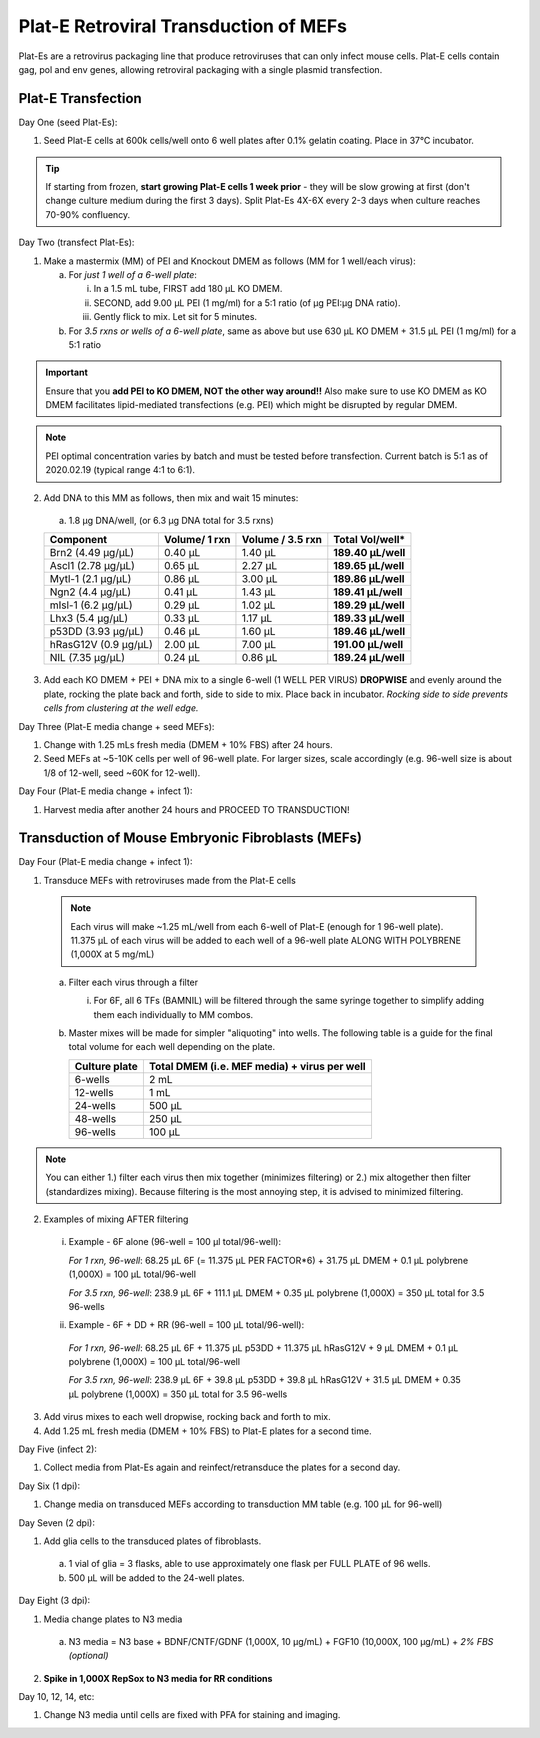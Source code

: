======================================
Plat-E Retroviral Transduction of MEFs
======================================

Plat-Es are a retrovirus packaging line that produce retroviruses that can only infect mouse cells. Plat-E cells contain gag, pol and env genes, allowing retroviral packaging with a single plasmid transfection.

Plat-E Transfection
-------------------

Day One (seed Plat-Es):

1.  Seed Plat-E cells at 600k cells/well onto 6 well plates after 0.1% gelatin coating. Place in 37°C incubator.

.. tip::
	If starting from frozen, **start growing Plat-E cells 1 week prior** - they will be slow growing at first (don't change culture medium during the first 3 days). Split Plat-Es 4X-6X every 2-3 days when culture reaches 70-90% confluency.


Day Two (transfect Plat-Es):

1.  Make a mastermix (MM) of PEI and Knockout DMEM as follows (MM for 1 well/each virus):

    a.	For *just 1 well of a 6-well plate*:

        i.  In a 1.5 mL tube, FIRST add 180 µL KO DMEM.
        ii. SECOND, add 9.00 µL PEI (1 mg/ml) for a 5:1 ratio (of µg PEI:µg DNA ratio).
        iii. Gently flick to mix. Let sit for 5 minutes.

    b.	For *3.5 rxns or wells of a 6-well plate*, same as above but use 630 µL KO DMEM + 31.5 µL PEI (1 mg/ml) for a 5:1 ratio

.. important::
	Ensure that you **add PEI to KO DMEM, NOT the other way around!!** Also make sure to use KO DMEM as KO DMEM facilitates lipid-mediated transfections (e.g. PEI) which might be disrupted by regular DMEM.

.. note::
    PEI optimal concentration varies by batch and must be tested before transfection. Current batch is 5:1 as of 2020.02.19 (typical range 4:1 to 6:1).

2.	Add DNA to this MM as follows, then mix and wait 15 minutes:

    a.	1.8 µg DNA/well, (or 6.3 µg DNA total for 3.5 rxns)

    =============================   ==============   =================   ====================
    Component                        Volume/ 1 rxn    Volume / 3.5 rxn    **Total Vol/well***
    =============================   ==============   =================   ====================
    Brn2 (4.49 µg/µL)                0.40 µL          1.40 µL             **189.40 µL/well**
    Ascl1 (2.78 µg/µL)               0.65 µL          2.27 µL             **189.65 µL/well**
    Mytl-1 (2.1 µg/µL)               0.86 µL          3.00 µL             **189.86 µL/well**
    Ngn2 (4.4 µg/µL)                 0.41 µL          1.43 µL             **189.41 µL/well**
    mIsl-1 (6.2 µg/µL)               0.29 µL          1.02 µL             **189.29 µL/well**
    Lhx3 (5.4 µg/µL)                 0.33 µL          1.17 µL             **189.33 µL/well**
    p53DD (3.93 µg/µL)               0.46 µL          1.60 µL             **189.46 µL/well**
    hRasG12V (0.9 µg/µL)             2.00 µL          7.00 µL             **191.00 µL/well**
    NIL (7.35 µg/µL)                 0.24 µL          0.86 µL             **189.24 µL/well**
    =============================   ==============   =================   ====================

3.	Add each KO DMEM + PEI + DNA mix to a single 6-well (1 WELL PER VIRUS) **DROPWISE** and evenly around the plate, rocking the plate back and forth, side to side to mix. Place back in incubator. *Rocking side to side prevents cells from clustering at the well edge.*


Day Three (Plat-E media change + seed MEFs):

1.	Change with 1.25 mLs fresh media (DMEM + 10% FBS) after 24 hours.
2.	Seed MEFs at ~5-10K cells per well of 96-well plate. For larger sizes, scale accordingly (e.g. 96-well size is about 1/8 of 12-well, seed ~60K for 12-well).


Day Four (Plat-E media change + infect 1):

1.	Harvest media after another 24 hours and PROCEED TO TRANSDUCTION!


Transduction of Mouse Embryonic Fibroblasts (MEFs)
--------------------------------------------------

Day Four (Plat-E media change + infect 1):

1.	Transduce MEFs with retroviruses made from the Plat-E cells

    .. note::
        Each virus will make ~1.25 mL/well from each 6-well of Plat-E (enough for 1 96-well plate). 11.375 µL of each virus will be added to each well of a 96-well plate ALONG WITH POLYBRENE (1,000X at 5 mg/mL)

    a.  Filter each virus through a filter

        i.  For 6F, all 6 TFs (BAMNIL) will be filtered through the same syringe together to simplify adding them each individually to MM combos.

    b.  Master mixes will be made for simpler "aliquoting" into wells. The following table is a guide for the final total volume for each well depending on the plate.

        =================   =================================================
        **Culture plate**    **Total DMEM (i.e. MEF media) + virus per well**
        =================   =================================================
        6-wells              2 mL
        12-wells             1 mL
        24-wells             500 µL
        48-wells             250 µL
        96-wells             100 µL
        =================   =================================================

.. note::
    You can either 1.) filter each virus then mix together (minimizes filtering) or 2.) mix altogether then filter (standardizes mixing). Because filtering is the most annoying step, it is advised to minimized filtering.

2.	Examples of mixing AFTER filtering
    i.  Example - 6F alone (96-well = 100 µl total/96-well):

        *For 1 rxn, 96-well*: 68.25 µL 6F (= 11.375 µL PER FACTOR*6) + 31.75 µL DMEM + 0.1 µL polybrene (1,000X) = 100 µL total/96-well

        *For 3.5 rxn, 96-well*: 238.9 µL 6F + 111.1 µL DMEM + 0.35 µL polybrene (1,000X) = 350 µL total for 3.5 96-wells

    ii.  Example - 6F + DD + RR (96-well = 100 µL total/96-well):

        *For 1 rxn, 96-well*: 68.25 µL 6F + 11.375 µL p53DD + 11.375 µL hRasG12V + 9 µL DMEM + 0.1 µL polybrene (1,000X) = 100 µL total/96-well

        *For 3.5 rxn, 96-well*: 238.9 µL 6F + 39.8 µL p53DD + 39.8 µL hRasG12V + 31.5 µL DMEM + 0.35 µL polybrene (1,000X) = 350 µL total for 3.5 96-wells

3.	Add virus mixes to each well dropwise, rocking back and forth to mix.
4.  Add 1.25 mL fresh media (DMEM + 10% FBS) to Plat-E plates for a second time.


Day Five (infect 2):

1.	Collect media from Plat-Es again and reinfect/retransduce the plates for a second day.


Day Six (1 dpi):

1.	Change media on transduced MEFs according to transduction MM table (e.g. 100 µL for 96-well)


Day Seven (2 dpi):

1.	Add glia cells to the transduced plates of fibroblasts.

    a.	1 vial of glia = 3 flasks, able to use approximately one flask per FULL PLATE of 96 wells.
    b.	500 µL will be added to the 24-well plates.


Day Eight (3 dpi):

1.	Media change plates to N3 media

    a. N3 media = N3 base + BDNF/CNTF/GDNF (1,000X, 10 µg/mL) + FGF10 (10,000X, 100 µg/mL) + *2% FBS (optional)*
    
2.  **Spike in 1,000X RepSox to N3 media for RR conditions**


Day 10, 12, 14, etc:

1.	Change N3 media until cells are fixed with PFA for staining and imaging.
